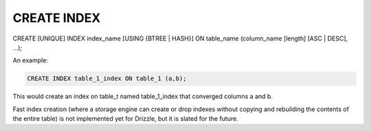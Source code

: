 CREATE INDEX
============

CREATE [UNIQUE] INDEX index_name [USING {BTREE | HASH}] ON table_name (column_name [length] [ASC | DESC], ...);

An example:

.. code-block:: mysql

	CREATE INDEX table_1_index ON table_1 (a,b);

This would create an index on table_t named table_1_index that converged
columns a and b.

Fast index creation (where a storage engine can create or drop indexes without copying and rebuilding the contents of the entire table) is not implemented yet for Drizzle, but it is slated for the future.
